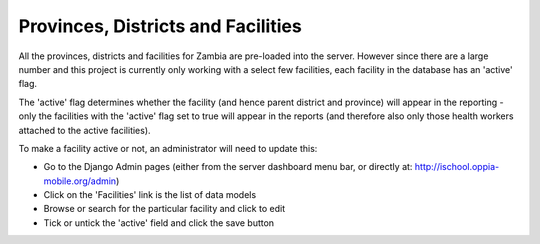 Provinces, Districts and Facilities
======================================

All the provinces, districts and facilities for Zambia are pre-loaded into the server. However 
since there are a large number and this project is currently only working with a select few facilities,
each facility in the database has an 'active' flag.

The 'active' flag determines whether the facility (and hence parent district and province) will appear
in the reporting - only the facilities with the 'active' flag set to true will appear in the reports 
(and therefore also only those health workers attached to the active facilities).

To make a facility active or not, an administrator will need to update this:

* Go to the Django Admin pages (either from the server dashboard menu bar, or directly at: http://ischool.oppia-mobile.org/admin)
* Click on the 'Facilities' link is the list of data models
* Browse or search for the particular facility and click to edit
* Tick or untick the 'active' field and click the save button